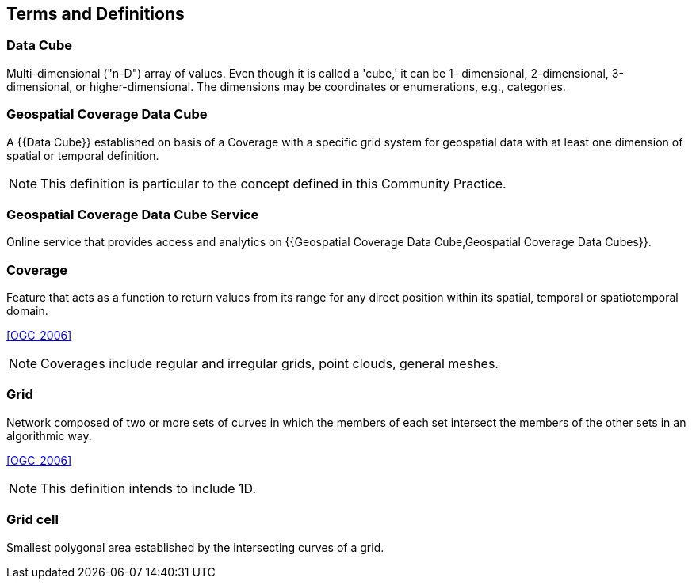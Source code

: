 

== Terms and Definitions

// [NOTE,type=boilerplate]
// ====
// This document uses the terms defined in Sub-clause 5.3 of [OGC 06-121r8], which is
// based on the ISO/IEC Directives, Part 2, Rules for the structure and drafting of
// International Standards. In particular, the word "`shall`" (not "`must`") is the verb form used
// to indicate a requirement to be strictly followed to conform to this standard.

// For the purposes of this document, the following additional terms and definitions apply.
// ====

=== Data Cube

Multi-dimensional ("n-D") array of values. Even though it is called a 'cube,' it can be 1-
dimensional, 2-dimensional, 3-dimensional, or higher-dimensional. The dimensions may
be coordinates or enumerations, e.g., categories.


=== Geospatial Coverage Data Cube

A {{Data Cube}} established on basis of a Coverage with a specific grid system for
geospatial data with at least one dimension of spatial or temporal definition.

NOTE: This definition is particular to the concept defined in this Community Practice.


=== Geospatial Coverage Data Cube Service

Online service that provides access and analytics on
{{Geospatial Coverage Data Cube,Geospatial Coverage Data Cubes}}.


=== Coverage

Feature that acts as a function to return values from its range for any direct position
within its spatial, temporal or spatiotemporal domain.

[.source]
<<OGC_2006>>

NOTE: Coverages include regular and irregular grids, point clouds, general meshes.


=== Grid

Network composed of two or more sets of curves in which the members of each set
intersect the members of the other sets in an algorithmic way.

[.source]
<<OGC_2006>>

NOTE: This definition intends to include 1D.


=== Grid cell

Smallest polygonal area established by the intersecting curves of a grid.
